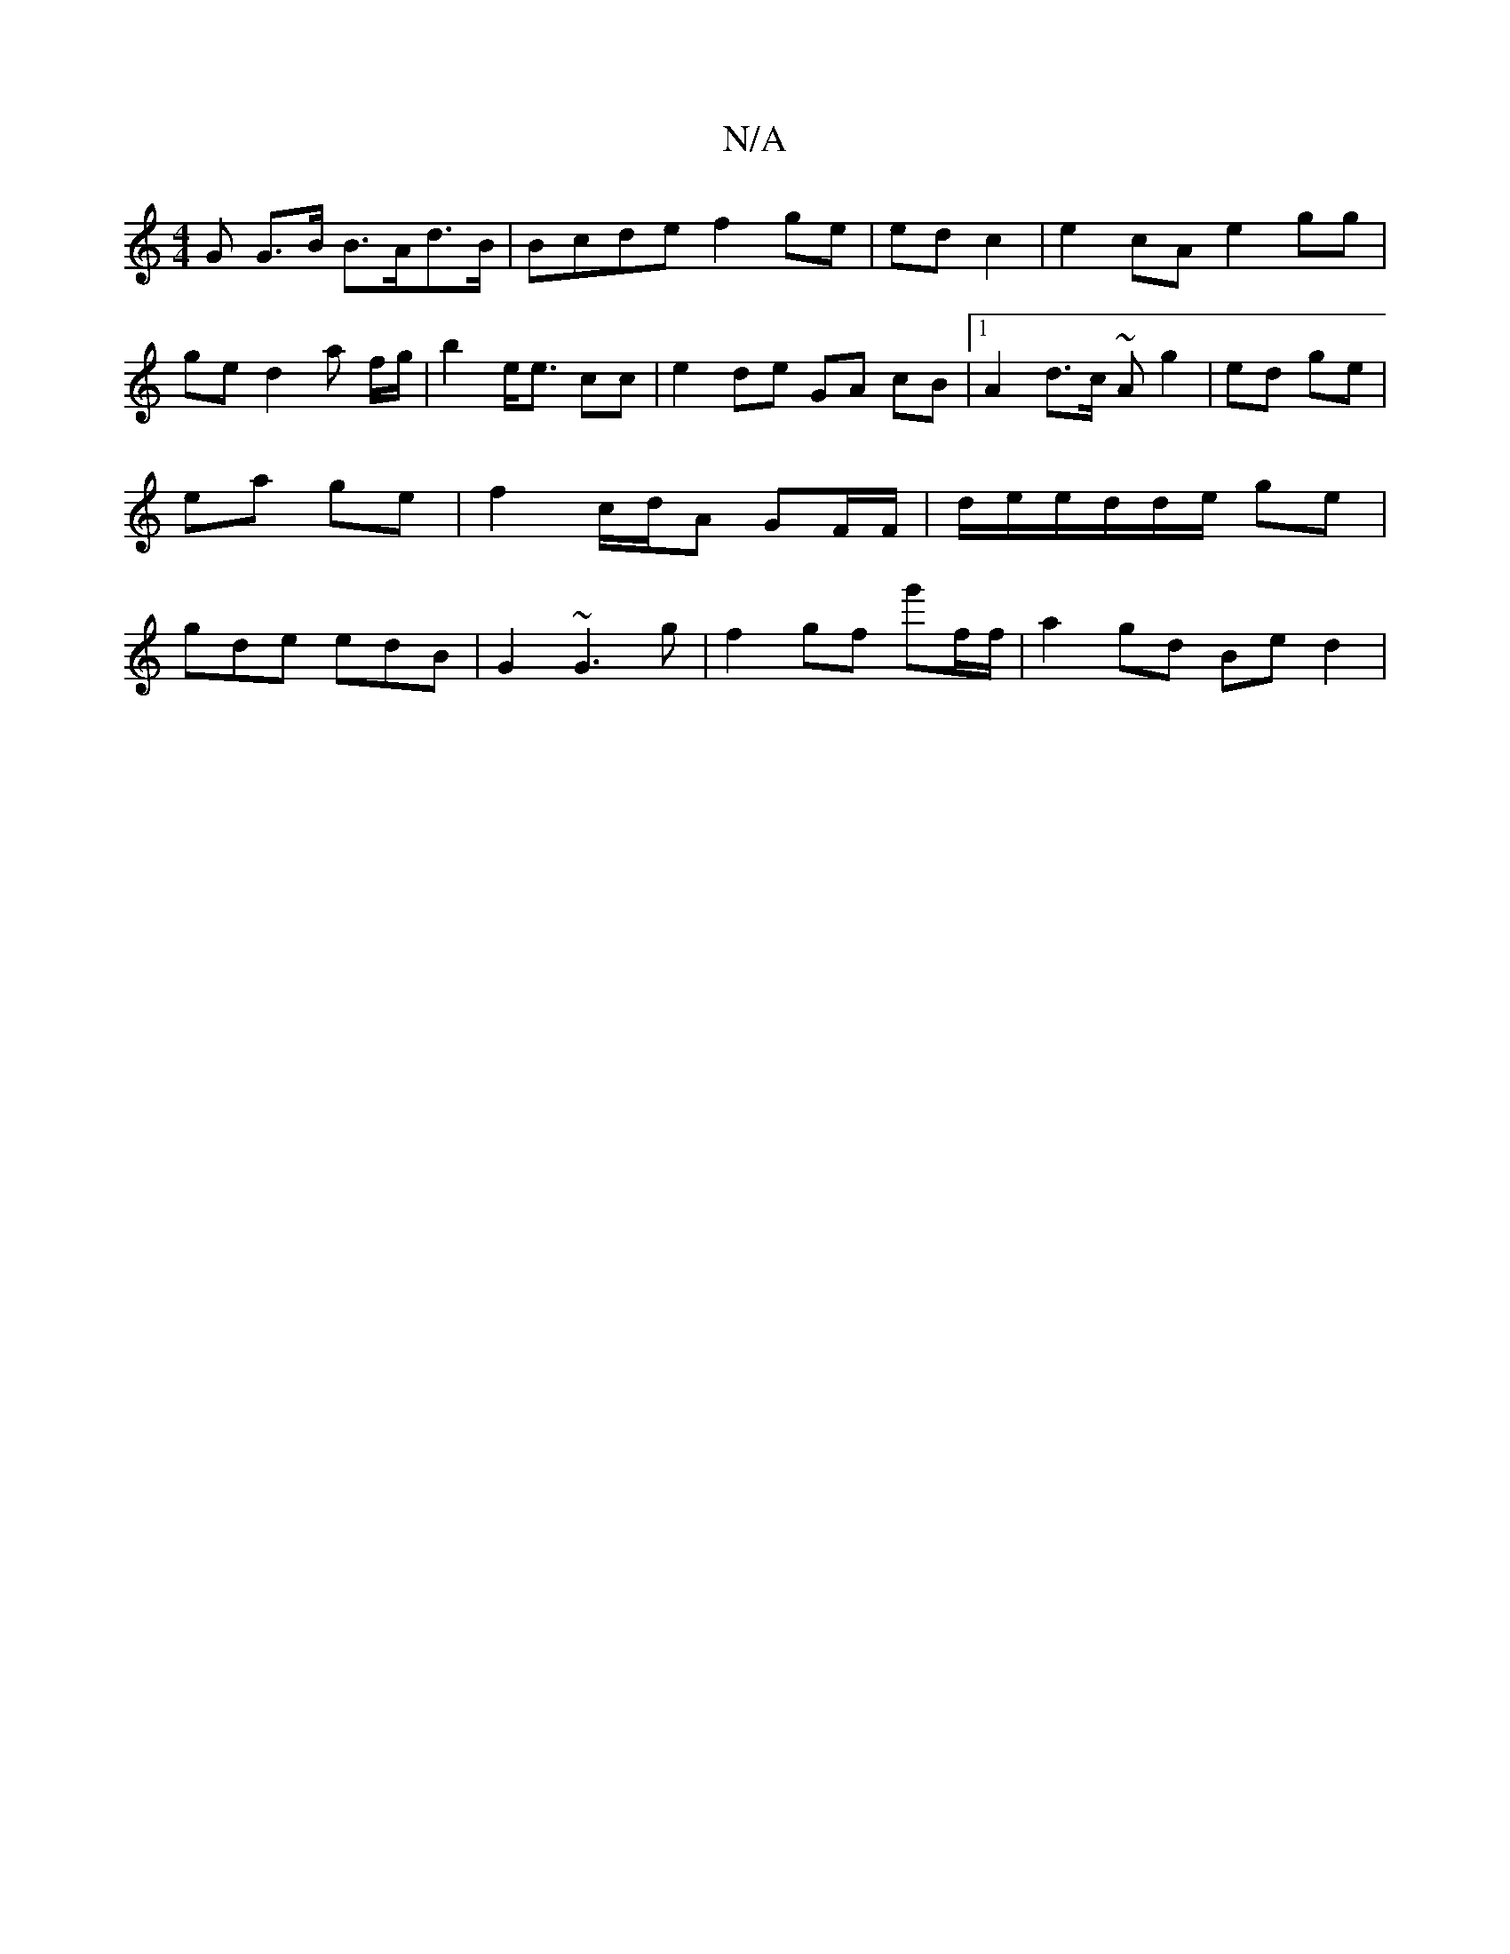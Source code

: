 X:1
T:N/A
M:4/4
R:N/A
K:Cmajor
G G>B B>Ad>B | Bcde f2 ge | ed c2 | e2cA e2 gg | ge d2a f/g/ | b2 e<e cc | e2de GA cB |1 A2 d>c ~A g2 | ed ge | ea ge | f2 c/d/A GF/F/ | d/e/e/d/d/e/ ge | gde edB | G2 ~G3-g|f2 gf g'f/f/|a2gd Be d2 | 